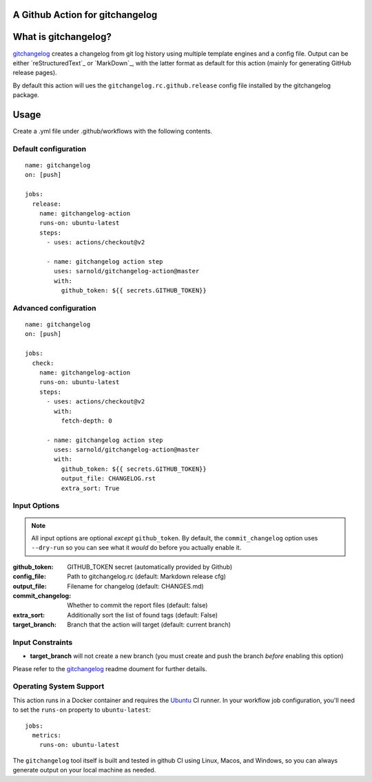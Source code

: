 A Github Action for gitchangelog
================================

.. image:: https://socialify.git.ci/sarnold/gitchangelog-action/image?description=1&font=Raleway&issues=1&language=1&owner=1&pulls=1&stargazers=1&theme=Light
   :alt: gitchangelog-action

.. image:: https://github.com/sarnold/gitchangelog-action/actions/workflows/main.yml/badge.svg
    :target: https://github.com/sarnold/gitchangelog-action/actions/workflows/main.yml
    :alt: CI test status

.. image:: https://img.shields.io/github/v/tag/sarnold/gitchangelog-action?color=green&include_prereleases&label=latest%20release
    :target: https://github.com/sarnold/gitchangelog-action/releases
    :alt: GitHub tag

.. image:: https://img.shields.io/github/license/sarnold/gitchangelog-action
    :target: https://github.com/sarnold/gitchangelog-action/blob/master/LICENSE
    :alt: License


What is gitchangelog?
=====================
 
gitchangelog_ creates a changelog from git log history using multiple
template engines and a config file. Output can be either `reStructuredText`_
or `MarkDown`_, with the latter format as default for this action (mainly
for generating GitHub release pages).
 
By default this action will ues the ``gitchangelog.rc.github.release``
config file installed by the gitchangelog package.



Usage
=====

Create a .yml file under .github/workflows with the following contents.

Default configuration
---------------------

::

    name: gitchangelog
    on: [push]

    jobs:
      release:
        name: gitchangelog-action
        runs-on: ubuntu-latest
        steps:
          - uses: actions/checkout@v2

          - name: gitchangelog action step
            uses: sarnold/gitchangelog-action@master
            with:
              github_token: ${{ secrets.GITHUB_TOKEN}}


Advanced configuration
----------------------

::

    name: gitchangelog
    on: [push]

    jobs:
      check:
        name: gitchangelog-action
        runs-on: ubuntu-latest
        steps:
          - uses: actions/checkout@v2
            with:
              fetch-depth: 0

          - name: gitchangelog action step
            uses: sarnold/gitchangelog-action@master
            with:
              github_token: ${{ secrets.GITHUB_TOKEN}}
              output_file: CHANGELOG.rst
              extra_sort: True


Input Options
-------------

.. note:: All input options are optional *except* ``github_token``. By
          default, the ``commit_changelog`` option uses ``--dry-run`` so
          you can see what it *would* do before you actually enable it.


:github_token: GITHUB_TOKEN secret (automatically provided by Github)
:config_file: Path to gitchangelog.rc (default: Markdown release cfg)
:output_file: Filename for changelog (default: CHANGES.md)
:commit_changelog: Whether to commit the report files (default: false)
:extra_sort: Additionally sort the list of found tags (default: False)
:target_branch: Branch that the action will target (default: current branch)


Input Constraints
-----------------

* **target_branch** will not create a new branch (you must create and
  push the branch *before* enabling this option)


Please refer to the gitchangelog_ readme doument for further details.


.. _gitchangelog: https://github.com/sarnold/gitchangelog


Operating System Support
------------------------

This action runs in a Docker container and requires the Ubuntu_ CI runner.
In your workflow job configuration, you'll need to set the ``runs-on``
property to ``ubuntu-latest``::

    jobs:
      metrics:
        runs-on: ubuntu-latest

The ``gitchangelog`` tool itself is built and tested in github CI using Linux,
Macos, and Windows, so you can always generate output on your local
machine as needed.


.. _Ubuntu: https://ubuntu.com/

